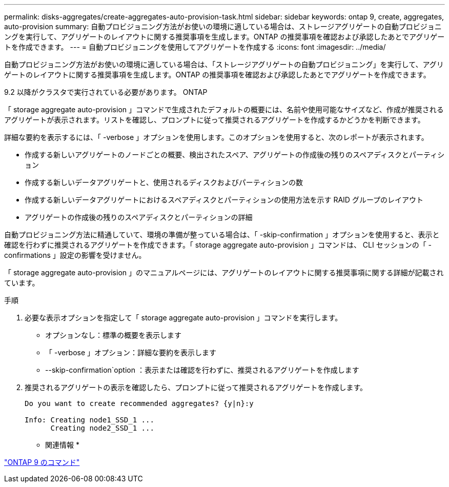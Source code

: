 ---
permalink: disks-aggregates/create-aggregates-auto-provision-task.html 
sidebar: sidebar 
keywords: ontap 9, create, aggregates, auto-provision 
summary: 自動プロビジョニング方法がお使いの環境に適している場合は、ストレージアグリゲートの自動プロビジョニングを実行して、アグリゲートのレイアウトに関する推奨事項を生成します。ONTAP の推奨事項を確認および承認したあとでアグリゲートを作成できます。 
---
= 自動プロビジョニングを使用してアグリゲートを作成する
:icons: font
:imagesdir: ../media/


[role="lead"]
自動プロビジョニング方法がお使いの環境に適している場合は、「ストレージアグリゲートの自動プロビジョニング」を実行して、アグリゲートのレイアウトに関する推奨事項を生成します。ONTAP の推奨事項を確認および承認したあとでアグリゲートを作成できます。

9.2 以降がクラスタで実行されている必要があります。 ONTAP

「 storage aggregate auto-provision 」コマンドで生成されたデフォルトの概要には、名前や使用可能なサイズなど、作成が推奨されるアグリゲートが表示されます。リストを確認し、プロンプトに従って推奨されるアグリゲートを作成するかどうかを判断できます。

詳細な要約を表示するには、「 -verbose 」オプションを使用します。このオプションを使用すると、次のレポートが表示されます。

* 作成する新しいアグリゲートのノードごとの概要、検出されたスペア、アグリゲートの作成後の残りのスペアディスクとパーティション
* 作成する新しいデータアグリゲートと、使用されるディスクおよびパーティションの数
* 作成する新しいデータアグリゲートにおけるスペアディスクとパーティションの使用方法を示す RAID グループのレイアウト
* アグリゲートの作成後の残りのスペアディスクとパーティションの詳細


自動プロビジョニング方法に精通していて、環境の準備が整っている場合は、「 -skip-confirmation 」オプションを使用すると、表示と確認を行わずに推奨されるアグリゲートを作成できます。「 storage aggregate auto-provision 」コマンドは、 CLI セッションの「 -confirmations 」設定の影響を受けません。

「 storage aggregate auto-provision 」のマニュアルページには、アグリゲートのレイアウトに関する推奨事項に関する詳細が記載されています。

.手順
. 必要な表示オプションを指定して「 storage aggregate auto-provision 」コマンドを実行します。
+
** オプションなし：標準の概要を表示します
** 「 -verbose 」オプション：詳細な要約を表示します
** --skip-confirmation`option ：表示または確認を行わずに、推奨されるアグリゲートを作成します


. 推奨されるアグリゲートの表示を確認したら、プロンプトに従って推奨されるアグリゲートを作成します。
+
[listing]
----
Do you want to create recommended aggregates? {y|n}:y

Info: Creating node1_SSD_1 ...
      Creating node2_SSD_1 ...
----


* 関連情報 *

http://docs.netapp.com/ontap-9/topic/com.netapp.doc.dot-cm-cmpr/GUID-5CB10C70-AC11-41C0-8C16-B4D0DF916E9B.html["ONTAP 9 のコマンド"]
